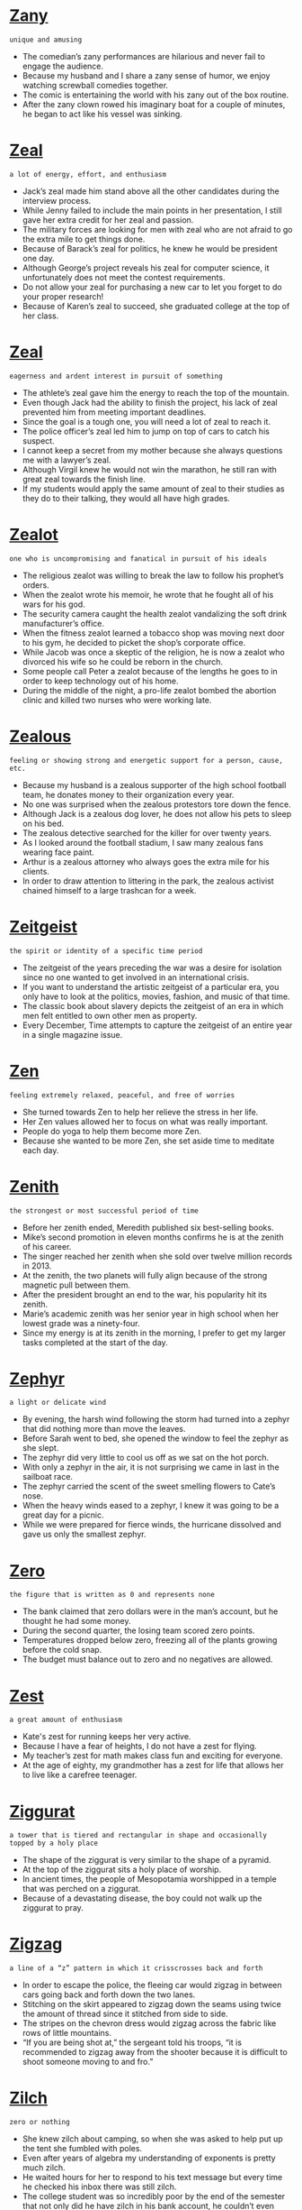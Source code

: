 * [[https://wordsinasentence.com/zany-in-a-sentence/][Zany]]

  =unique and amusing=

  - The comedian’s zany performances are hilarious and never fail to engage the audience. 
  - Because my husband and I share a zany sense of humor, we enjoy watching screwball comedies together.
  - The comic is entertaining the world with his zany out of the box routine.
  - After the zany clown rowed his imaginary boat for a couple of minutes, he began to act like his vessel was sinking. 


* [[https://wordsinasentence.com/zeal-in-a-sentence/][Zeal]]

  =a lot of energy, effort, and enthusiasm=

  - Jack’s zeal made him stand above all the other candidates during the interview process.
  - While Jenny failed to include the main points in her presentation, I still gave her extra credit for her zeal and passion. 
  - The military forces are looking for men with zeal who are not afraid to go the extra mile to get things done.
  - Because of Barack’s zeal for politics, he knew he would be president one day.
  - Although George’s project reveals his zeal for computer science, it unfortunately does not meet the contest requirements.
  - Do not allow your zeal for purchasing a new car to let you forget to do your proper research!
  - Because of Karen’s zeal to succeed, she graduated college at the top of her class.


* [[https://wordsinasentence.com/zeal-in-a-sentence-2/][Zeal]]

  =eagerness and ardent interest in pursuit of something=

  - The athlete’s zeal gave him the energy to reach the top of the mountain.
  - Even though Jack had the ability to finish the project, his lack of zeal prevented him from meeting important deadlines.
  - Since the goal is a tough one, you will need a lot of zeal to reach it.
  - The police officer’s zeal led him to jump on top of cars to catch his suspect.
  - I cannot keep a secret from my mother because she always questions me with a lawyer’s zeal.
  - Although Virgil knew he would not win the marathon, he still ran with great zeal towards the finish line.
  - If my students would apply the same amount of zeal to their studies as they do to their talking, they would all have high grades.


* [[https://wordsinasentence.com/zealot-in-a-sentence/][Zealot]]

  =one who is uncompromising and fanatical in pursuit of his ideals=

  - The religious zealot was willing to break the law to follow his prophet’s orders.
  - When the zealot wrote his memoir, he wrote that he fought all of his wars for his god. 
  - The security camera caught the health zealot vandalizing the soft drink manufacturer’s office. 
  - When the fitness zealot learned a tobacco shop was moving next door to his gym, he decided to picket the shop’s corporate office.
  - While Jacob was once a skeptic of the religion, he is now a zealot who divorced his wife so he could be reborn in the church.
  - Some people call Peter a zealot because of the lengths he goes to in order to keep technology out of his home.
  - During the middle of the night, a pro-life zealot bombed the abortion clinic and killed two nurses who were working late.


* [[https://wordsinasentence.com/zealous-in-a-sentence/][Zealous]]

  =feeling or showing strong and energetic support for a person, cause, etc.=

  - Because my husband is a zealous supporter of the high school football team, he donates money to their organization every year. 
  - No one was surprised when the zealous protestors tore down the fence.
  - Although Jack is a zealous dog lover, he does not allow his pets to sleep on his bed.
  - The zealous detective searched for the killer for over twenty years. 
  - As I looked around the football stadium, I saw many zealous fans wearing face paint.
  - Arthur is a zealous attorney who always goes the extra mile for his clients.
  - In order to draw attention to littering in the park, the zealous activist chained himself to a large trashcan for a week. 


* [[https://wordsinasentence.com/zeitgeist-in-a-sentence/][Zeitgeist]]

  =the spirit or identity of a specific time period=

  - The zeitgeist of the years preceding the war was a desire for isolation since no one wanted to get involved in an international crisis.
  - If you want to understand the artistic zeitgeist of a particular era, you only have to look at the politics, movies, fashion, and music of that time.
  - The classic book about slavery depicts the zeitgeist of an era in which men felt entitled to own other men as property. 
  - Every December, Time attempts to capture the zeitgeist of an entire year in a single magazine issue. 


* [[https://wordsinasentence.com/zen-in-a-sentence/][Zen]]

  =feeling extremely relaxed, peaceful, and free of worries=

  - She turned towards Zen to help her relieve the stress in her life.
  - Her Zen values allowed her to focus on what was really important.
  - People do yoga to help them become more Zen.
  - Because she wanted to be more Zen, she set aside time to meditate each day.


* [[https://wordsinasentence.com/zenith-in-a-sentence/][Zenith]]

  =the strongest or most successful period of time=

  - Before her zenith ended, Meredith published six best-selling books.                                                  
  - Mike’s second promotion in eleven months confirms he is at the zenith of his career.                    
  - The singer reached her zenith when she sold over twelve million records in 2013.                                                                                                                                                                
  - At the zenith, the two planets will fully align because of the strong magnetic pull between them.
  - After the president brought an end to the war, his popularity hit its zenith.
  - Marie’s academic zenith was her senior year in high school when her lowest grade was a ninety-four.
  - Since my energy is at its zenith in the morning, I prefer to get my larger tasks completed at the start of the day.


* [[https://wordsinasentence.com/zephyr-in-a-sentence/][Zephyr]]

  =a light or delicate wind=

  - By evening, the harsh wind following the storm had turned into a zephyr that did nothing more than move the leaves.
  - Before Sarah went to bed, she opened the window to feel the zephyr as she slept.
  - The zephyr did very little to cool us off as we sat on the hot porch.
  - With only a zephyr in the air, it is not surprising we came in last in the sailboat race.
  - The zephyr carried the scent of the sweet smelling flowers to Cate’s nose.
  - When the heavy winds eased to a zephyr, I knew it was going to be a great day for a picnic.
  - While we were prepared for fierce winds, the hurricane dissolved and gave us only the smallest zephyr.


* [[https://wordsinasentence.com/zero-in-a-sentence/][Zero]]

  =the figure that is written as 0 and represents none=

  - The bank claimed that zero dollars were in the man’s account, but he thought he had some money.
  - During the second quarter, the losing team scored zero points.
  - Temperatures dropped below zero, freezing all of the plants growing before the cold snap.
  - The budget must balance out to zero and no negatives are allowed.


* [[https://wordsinasentence.com/zest-in-a-sentence/][Zest]]

  =a great amount of enthusiasm=

  - Kate's zest for running keeps her very active. 
  - Because I have a fear of heights, I do not have a zest for flying.
  - My teacher’s zest for math makes class fun and exciting for everyone.
  - At the age of eighty, my grandmother has a zest for life that allows her to live like a carefree teenager.


* [[https://wordsinasentence.com/ziggurat-in-a-sentence/][Ziggurat]]

  =a tower that is tiered and rectangular in shape and occasionally topped by a holy place=

  - The shape of the ziggurat is very similar to the shape of a pyramid.
  - At the top of the ziggurat sits a holy place of worship.
  - In ancient times, the people of Mesopotamia worshipped in a temple that was perched on a ziggurat.  
  - Because of a devastating disease, the boy could not walk up the ziggurat to pray.  


* [[https://wordsinasentence.com/zigzag-in-a-sentence/][Zigzag]]

  =a line of a “z” pattern in which it crisscrosses back and forth=

  - In order to escape the police, the fleeing car would zigzag in between cars going back and forth down the two lanes.
  - Stitching on the skirt appeared to zigzag down the seams using twice the amount of thread since it stitched from side to side.
  - The stripes on the chevron dress would zigzag across the fabric like rows of little mountains.
  - “If you are being shot at,” the sergeant told his troops, “it is recommended to zigzag away from the shooter because it is difficult to shoot someone moving to and fro.”


* [[https://wordsinasentence.com/zilch-in-a-sentence/][Zilch]]

  =zero or nothing=

  - She knew zilch about camping, so when she was asked to help put up the tent she fumbled with poles.
  - Even after years of algebra my understanding of exponents is pretty much zilch.
  - He waited hours for her to respond to his text message but every time he checked his inbox there was still zilch.
  - The college student was so incredibly poor by the end of the semester that not only did he have zilch in his bank account, he couldn’t even afford ramen.


* [[https://wordsinasentence.com/zodiac-in-a-sentence/][Zodiac]]

  =a divided band in sky along which the sun, the moon, and most of the planets move that is connected to astrology and twelve signs=

  - Twelve cities in the state were named after astrological parts of the zodiac.
  - The zodiac signs are split over the twelve months of the year.
  - Zodiac symbols are based on the constellations in the sky. 
  - Each of the zodiac signs covers an equal area of the sky and is aligned to the stars.


* [[https://wordsinasentence.com/zone-in-a-sentence/][Zone]]

  =an area or division=

  - The zone only has houses and no stores or shops can be built there.
  - Walmart workers will place cleaning supplies in one zone and food items in a different area.
  - Before the team warmed up, all of the player’s passes to the end zone were dropped.
  - Because they live in a quake zone, the couple is likely to feel shakes and tremors.


* [[https://wordsinasentence.com/zoology-in-a-sentence/][Zoology]]

  =that portion of science that deals with the analysis of animals and their behaviors=

  - Since Chamberlain had a fierce love for animals, choosing zoology as a college major was a natural choice for him.
  - April used her zoology degree to help ranchers develop discriminating breeding techniques.
  - Through the school’s zoology program, students are able to explore numerous areas of animal biology.
  - Kids learn about all types of animals when studying zoology.


* [[https://wordsinasentence.com/zoomin-a-sentence/][Zoom]]

  =to move very quickly=

  - The cars began to zoom around the racetrack, moving faster and faster with each lap.
  - Police will need to monitor the fast-moving cars that zoom along the busy streets.
  - Reading eagerly, the avid reader can zoom through a chapter book in a weekend.
  - Hurried shoppers looking for Christmas presents zoom along the downtown sidewalks.


* [[https://wordsinasentence.com/zygote-in-a-sentence/][Zygote]]

  =the fertilized egg that results from the union of sex cells=

  - A zygote is formed when a sperm cell and an egg cell merge.
  - After the zygote goes through a rapid period of cell splitting, it transforms into an embryo.
  - The production of a zygote is dependent upon a sperm and egg combining.
  - Simply stated, a zygote is an egg that has been fertilized. 


